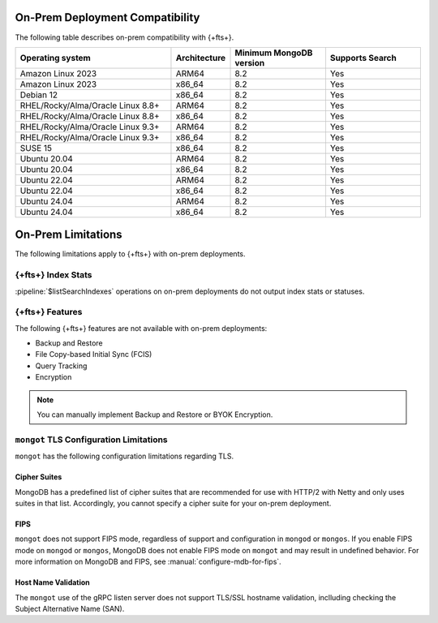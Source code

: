 On-Prem Deployment Compatibility
--------------------------------

The following table describes on-prem compatibility with {+fts+}.  

.. list-table:: 
   :header-rows: 1
   :widths: 40 10 25 25


   * - Operating system
     - Architecture
     - Minimum MongoDB version
     - Supports Search

   * - Amazon Linux 2023
     - ARM64
     - 8.2 
     - Yes 

   * - Amazon Linux 2023 
     - x86_64
     - 8.2 
     - Yes 

   * - Debian 12 
     - x86_64
     - 8.2 
     - Yes 

   * - RHEL/Rocky/Alma/Oracle Linux 8.8+ 
     - ARM64
     - 8.2 
     - Yes 

   * - RHEL/Rocky/Alma/Oracle Linux 8.8+ 
     - x86_64
     - 8.2 
     - Yes

   * - RHEL/Rocky/Alma/Oracle Linux 9.3+ 
     - ARM64
     - 8.2 
     - Yes 

   * - RHEL/Rocky/Alma/Oracle Linux 9.3+ 
     - x86_64
     - 8.2 
     - Yes 

   * - SUSE 15 
     - x86_64
     - 8.2 
     - Yes 

   * - Ubuntu 20.04 
     - ARM64
     - 8.2 
     - Yes 

   * - Ubuntu 20.04 
     - x86_64
     - 8.2 
     - Yes 

   * - Ubuntu 22.04 
     - ARM64
     - 8.2 
     - Yes 

   * - Ubuntu 22.04 
     - x86_64
     - 8.2 
     - Yes 

   * - Ubuntu 24.04 
     - ARM64
     - 8.2 
     - Yes 

   * - Ubuntu 24.04 
     - x86_64
     - 8.2 
     - Yes

On-Prem Limitations
-------------------

The following limitations apply to {+fts+} with on-prem deployments. 

{+fts+} Index Stats
~~~~~~~~~~~~~~~~~~~~~~~~~~

:pipeline:`$listSearchIndexes` operations on on-prem deployments do not output index stats
or statuses. 

{+fts+} Features
~~~~~~~~~~~~~~~~~~~~~~~

The following {+fts+} features are not available with on-prem deployments:

- Backup and Restore
- File Copy-based Initial Sync (FCIS)
- Query Tracking
- Encryption

.. note::

   You can manually implement Backup and Restore or BYOK Encryption. 

.. _mongot-tls-limitations:

``mongot`` TLS Configuration Limitations
~~~~~~~~~~~~~~~~~~~~~~~~~~~~~~~~~~~~~~~~

``mongot`` has the following configuration limitations regarding TLS. 

Cipher Suites
`````````````

MongoDB has a predefined list of cipher suites that are recommended for use with
HTTP/2 with Netty and only uses suites in that list. Accordingly, you cannot
specify a cipher suite for your on-prem deployment. 

FIPS
````

``mongot`` does not support FIPS mode, regardless of support and configuration
in ``mongod`` or ``mongos``. If you enable FIPS mode on ``mongod`` or
``mongos``, MongoDB does not enable FIPS mode on ``mongot`` and may result in
undefined behavior. For more information on MongoDB and FIPS, see
:manual:`configure-mdb-for-fips`.


Host Name Validation
````````````````````

The ``mongot`` use of the gRPC listen server does not support TLS/SSL hostname
validation, inclluding checking the Subject Alternative Name (SAN). 